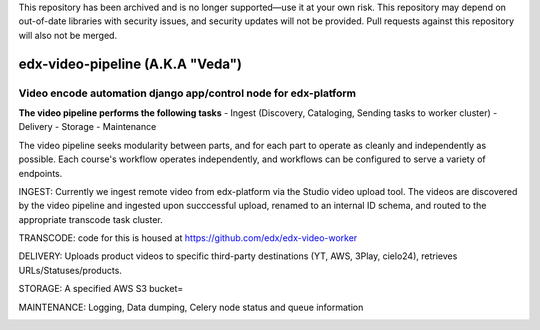 This repository has been archived and is no longer supported—use it at your own risk. This repository may depend on out-of-date libraries with security issues, and security updates will not be provided. Pull requests against this repository will also not be merged.

=================================
edx-video-pipeline (A.K.A "Veda")
=================================

Video encode automation django app/control node for edx-platform
----------------------------------------------------------------

**The video pipeline performs the following tasks**
- Ingest (Discovery, Cataloging, Sending tasks to worker cluster)
- Delivery
- Storage
- Maintenance

The video pipeline seeks modularity between parts, and for each part to operate as cleanly and independently as possible.
Each course's workflow operates independently, and workflows can be configured to serve a variety of endpoints.

INGEST:
Currently we ingest remote video from edx-platform via the Studio video upload tool. The videos are discovered by the video pipeline and ingested upon succcessful upload, renamed to an internal ID schema, and routed to the appropriate transcode task cluster.

TRANSCODE:
code for this is housed at https://github.com/edx/edx-video-worker

DELIVERY:
Uploads product videos to specific third-party destinations (YT, AWS, 3Play, cielo24), retrieves URLs/Statuses/products.

STORAGE:
A specified AWS S3 bucket=

MAINTENANCE:
Logging, Data dumping, Celery node status and queue information



.. image:: https://travis-ci.org/edx/edx-video-pipeline.svg?branch=master
    :target: https://travis-ci.org/edx/edx-video-pipeline
